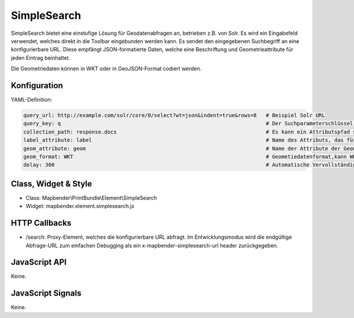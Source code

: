 .. _simplesearch:

SimpleSearch
************

SimpleSearch bietet eine einstufige Lösung für Geodatenabfragen an, betrieben z.B. von Solr. Es wird ein Eingabefeld verwendet, welches direkt in die Toolbar eingebunden werden kann. Es sendet den eingegebenen Suchbegriff an eine konfigurierbare URL. Diese empfängt JSON-formatierte Daten, welche eine Beschriftung und Geometrieattribute für jeden Eintrag beinhaltet.

Die Geometriedaten können in WKT oder in GeoJSON-Format codiert werden.


Konfiguration
=============

.. image:: ../../../../../figures/simplesearch_configuration.png
     :scale: 80

YAML-Definition:

.. code-block:: yaml

   query_url: http://example.com/solr/core/0/select?wt=json&indent=true&rows=8   # Beispiel Solr URL
   query_key: q                                                                  # Der Suchparameterschlüssel, der angehängt wird
   collection_path: response.docs                                                # Es kann ein Attributspfad sein, der vom Abfrageergebnis extrahiert wird.
   label_attribute: label                                                        # Name des Attributs, das für die Beschriftung verwendet wird.
   geom_attribute: geom                                                          # Name der Attribute der Geometriedaten 
   geom_format: WKT                                                              # Geometiedatenformat,kann WKT oder GeoJSON sein
   delay: 300                                                                    # Automatische Vervollständigungs-Verzögerung. 0 wird zum Ausschalten der Automatischen Vervollständigung verwendet.

Class, Widget & Style
=========================

* Class: Mapbender\\PrintBundle\\Element\\SimpleSearch
* Widget: mapbender.element.simplesearch.js

HTTP Callbacks
==============

- /search: Proxy-Element, welches die konfigurierbare URL abfragt. Im Entwicklungsmodus wird die endgültige Abfrage-URL zum einfachen Debugging als ein x-mapbender-simplesearch-url header zurückgegeben.

JavaScript API
==============

Keine.

JavaScript Signals
==================

Keine.
